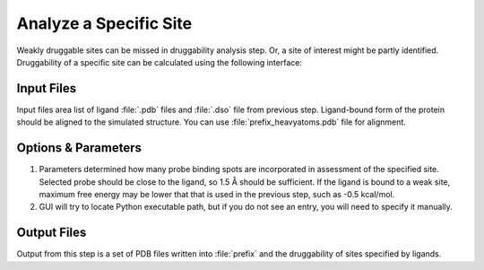 .. _specify:

Analyze a Specific Site
=======================

Weakly druggable sites can be missed in druggability analysis step. Or,
a site of interest might be partly identified. Druggability of a specific
site can be calculated using the following interface:

.. figure:: _static/gui_specify.png
   :scale: 80%


Input Files
-----------

Input files area list of ligand :file:`.pdb` files and :file:`.dso` file
from previous step. Ligand-bound form of the protein should be aligned
to the simulated structure. You can use :file:`prefix_heavyatoms.pdb`
file for alignment.


Options & Parameters
--------------------

1. Parameters determined how many probe binding spots are incorporated in
   assessment of the specified site. Selected probe should be close to
   the ligand, so 1.5 Å should be sufficient. If the ligand is bound to
   a weak site, maximum free energy may be lower that that is used in
   the previous step, such as -0.5 kcal/mol.

2. GUI will try to locate Python executable path, but if you do not see an
   entry, you will need to specify it manually.

Output Files
------------

Output from this step is a set of PDB files written into :file:`prefix`
and the druggability of sites specified by ligands.
